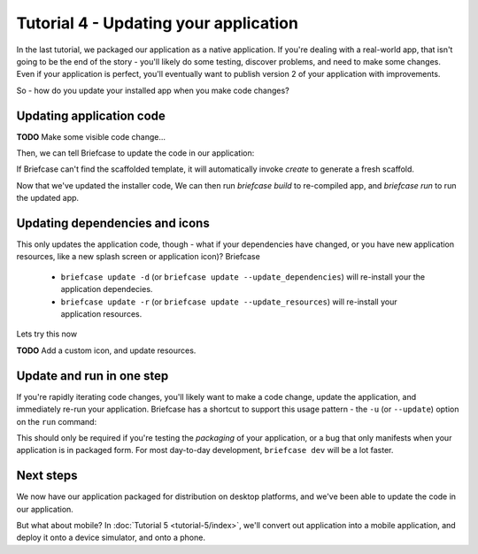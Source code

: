 ======================================
Tutorial 4 - Updating your application
======================================

In the last tutorial, we packaged our application as a native application. If
you're dealing with a real-world app, that isn't going to be the end of the
story - you'll likely do some testing, discover problems, and need to make some
changes. Even if your application is perfect, you'll eventually want to publish
version 2 of your application with improvements.

So - how do you update your installed app when you make code changes?

Updating application code
=========================

**TODO** Make some visible code change...

Then, we can tell Briefcase to update the code in our application:

.. tabs::

  .. group-tab:: macOS

    .. code-block:: bash

      (beeware-venv) $ briefcase update

      [helloworld] Updating application code...
      Installing src/helloworld...

      [helloworld] Application updated.

  .. group-tab:: Linux

    .. code-block:: bash

      (beeware-venv) $ briefcase update

      [helloworld] Updating application code...
      Installing src/helloworld...

      [helloworld] Application updated.

  .. group-tab:: Windows

    .. code-block:: doscon

      (beeware-venv) C:\...>briefcase update

      [helloworld] Updating application code...
      Installing src/helloworld...

      [helloworld] Application updated.

If Briefcase can't find the scaffolded template, it will automatically invoke
`create` to generate a fresh scaffold.

Now that we've updated the installer code, We can then run `briefcase build`
to re-compiled app, and `briefcase run` to run the updated app.

Updating dependencies and icons
===============================

This only updates the application code, though - what if your dependencies have
changed, or you have new application resources, like a new splash screen or
application icon)? Briefcase

 * ``briefcase update -d`` (or ``briefcase update --update_dependencies``)
   will re-install your the application dependecies.

 * ``briefcase update -r`` (or ``briefcase update --update_resources``)
   will re-install your application resources.

Lets try this now

**TODO** Add a custom icon, and update resources.

Update and run in one step
==========================

If you're rapidly iterating code changes, you'll likely want to make a code
change, update the application, and immediately re-run your application.
Briefcase has a shortcut to support this usage pattern - the ``-u`` (or
``--update``) option on the ``run`` command:

.. tabs::

  .. group-tab:: macOS

    .. code-block:: bash

      (beeware-venv) $ briefcase run -u

      [helloworld] Updating application code...
      Installing src/helloworld...

      [helloworld] Application updated.

      [helloworld] Building DMG...
      ...
      [helloworld] Created Hello World-0.0.1.dmg.

      [helloworld] Starting app...

  .. group-tab:: Linux

    .. code-block:: bash

      (beeware-venv) $ briefcase update

      [helloworld] Updating application code...
      Installing src/helloworld...

      [helloworld] Application updated.

      [helloworld] Building AppImage...
      ...
      [helloworld] Created Hello World-x86_64-0.0.1.AppImage.

      [helloworld] Starting app...

  .. group-tab:: Windows

    .. code-block:: doscon

      (beeware-venv) C:\...>briefcase update

      [helloworld] Updating application code...
      Installing src/helloworld...

      [helloworld] Application updated.

      [helloworld] Building MSI...
      ...
      [helloworld] Created Hello_World-0.0.1.msi.

      [helloworld] Starting app...

This should only be required if you're testing the *packaging* of your
application, or a bug that only manifests when your application is in packaged
form. For most day-to-day development, ``briefcase dev`` will be a lot faster.

Next steps
==========

We now have our application packaged for distribution on desktop platforms,
and we've been able to update the code in our application.

But what about mobile? In :doc:`Tutorial 5 <tutorial-5/index>`, we'll convert
out application into a mobile application, and deploy it onto a device
simulator, and onto a phone.
